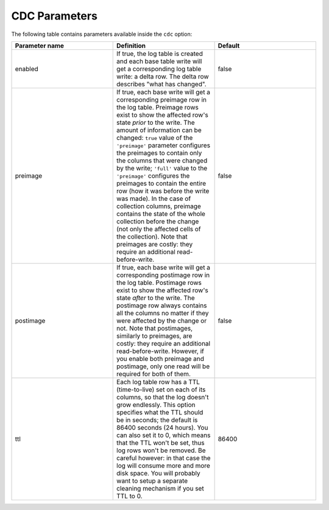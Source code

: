 CDC Parameters
--------------

The following table contains parameters available inside the ``cdc`` option:

.. list-table::
   :widths: 33 33 33
   :header-rows: 1

   * - Parameter name
     - Definition
     - Default
   * - enabled
     - If true, the log table is created and each base table write will get a corresponding log table write: a delta row. The delta row describes "what has changed".
     - false
   * - preimage
     - If true, each base write will get a corresponding preimage row in the log table. Preimage rows exist to show the affected row's state `prior` to the write. The amount of information can be changed: ``true`` value of the ``'preimage'`` parameter configures the preimages to contain only the columns that were changed by the write; ``'full'`` value to the ``'preimage'`` configures the preimages to contain the entire row (how it was before the write was made). In the case of collection columns, preimage contains the state of the whole collection before the change (not only the affected cells of the collection). Note that preimages are costly: they require an additional read-before-write.
     - false
   * - postimage
     - If true, each base write will get a corresponding postimage row in the log table. Postimage rows exist to show the affected row's state `after` to the write. The postimage row always contains all the columns no matter if they were affected by the change or not. Note that postimages, similarly to preimages, are costly: they require an additional read-before-write. However, if you enable both preimage and postimage, only one read will be required for both of them.
     - false
   * - ttl
     - Each log table row has a TTL (time-to-live) set on each of its columns, so that the log doesn't grow endlessly. This option specifies what the TTL should be in seconds; the default is 86400 seconds (24 hours). You can also set it to 0, which means that the TTL won't be set, thus log rows won't be removed. Be careful however: in that case the log will consume more and more disk space. You will probably want to setup a separate cleaning mechanism if you set TTL to 0.
     - 86400

